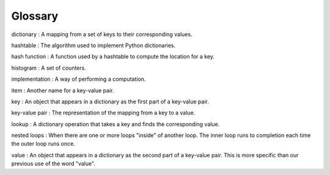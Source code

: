 Glossary
--------

dictionary
:   A mapping from a set of keys to their corresponding values.

hashtable
:   The algorithm used to implement Python dictionaries.

hash function
:   A function used by a hashtable to compute the location for a key.

histogram
:   A set of counters.

implementation
:   A way of performing a computation.

item
:   Another name for a key-value pair.

key
:   An object that appears in a dictionary as the first part of a key-value pair.

key-value pair
:   The representation of the mapping from a key to a value.

lookup
:   A dictionary operation that takes a key and finds the corresponding value.

nested loops
:   When there are one or more loops "inside" of another loop. The inner loop runs to completion each time the outer loop runs once.

value
:   An object that appears in a dictionary as the second part of a key-value pair. This is more specific than our previous use of the word "value".

.. dragndrop:: chapter_nine_glossary_one
   :practice: T
   :feedback: Look above for the definitions of these terms.
   :match_1: dictionary|||A mapping from a set of keys to their corresponding values.
   :match_2: hashtable|||The algorithm used to implement Python dictionaries.
   :match_3: hash function|||A function used by a hashtable to compute the location for a key.
   :match_4: histogram|||A set of counters.
   :match_5: implementation|||A way of performing a computation.
   :match_6: item|||Another name for a key-value pair.
   :match_7: key|||An object that appears in a dictionary as the first part of a key-value pair.
   :match_8: key-value pair|||The representation of the mapping from a key to a value.
   :match_9: lookup|||A dictionary operation that takes a key and finds the corresponding value.
   :match_10: nested loops|||When there are one or more loops "inside" of another loop. The inner loop runs to completion each time the outer loop runs once.
   :match_11: value|||An object that appears in a dictionary as the second part of a key-value pair. This is more specific than our previous use of the word "value".

   Match each term with its definition.
